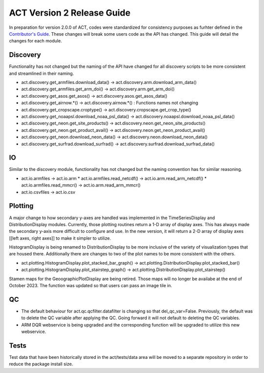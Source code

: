 ===========================
ACT Version 2 Release Guide
===========================

In preparation for version 2.0.0 of ACT, codes were standardized for consistency purposes as furhter defined in the `Contributor's Guide <https://arm-doe.github.io/ACT/userguide/CONTRIBUTING.html>`_.  These changes will break some users code as the API has changed.  This guide will detail the changes for each module.

Discovery
=========
Functionality has not changed but the naming of the API have changed for all discovery scripts to be more consistent and streamlined in their naming.

* act.discovery.get_armfiles.download_data() -> act.discovery.arm.download_arm_data()
* act.discovery.get_armfiles.get_arm_doi() -> act.discovery.arm.get_arm_doi()
* act.discovery.get_asos.get_asos() -> act.discovery.asos.get_asos_data()
* act.discovery.get_airnow.*() -> act.discovery.airnow.*() : Functions names not changing
* act.discovery.get_cropscape.croptype() -> act.discovery.cropscape.get_crop_type()
* act.discovery.get_noaapsl.download_noaa_psl_data() -> act.discovery.noaapsl.download_noaa_psl_data()
* act.discovery.get_neon.get_site_products() -> act.discovery.neon.get_neon_site_products()
* act.discovery.get_neon.get_product_avail() -> act.discovery.neon.get_neon_product_avail()
* act.discovery.get_neon.download_neon_data() -> act.discovery.neon.download_neon_data()
* act.discovery.get_surfrad.download_surfrad() -> act.discovery.surfrad.download_surfrad_data()

IO
==
Similar to the discovery module, functionality has not changed but the naming convention has for similar reasoning.

* act.io.armfiles -> act.io.arm
  * act.io.armfiles.read_netcdf() -> act.io.arm.read_arm_netcdf()
  * act.io.armfiles.read_mmcr() -> act.io.arm.read_arm_mmcr()
* act.io.csvfiles -> act.io.csv

Plotting
========
A major change to how secondary y-axes are handled was implemented in the TimeSeriesDisplay and DistributionDisplay modules.  Currently, those plotting routines return a 1-D array of display axes.  This has always made the secondary y-axis more difficult to configure and use.  In the new version, it will return a 2-D array of display axes [[left axes, right axes]] to make it simpler to utilize.  

HistogramDisplay is being renamed to DistributionDisplay to be more inclusive of the variety of visualization types that are housed there.  Additionally there are changes to two of the plot names to be more consistent with the others.

* act.plotting.HistogramDisplay.plot_stacked_bar_graph() -> act.plotting.DistributionDisplay.plot_stacked_bar()
* act.plotting.HistogramDisplay.plot_stairstep_graph() -> act.plotting.DistributionDisplay.plot_stairstep()

Stamen maps for the GeoographicPlotDisplay are being retired.  Those maps will no longer be availabe at the end of October 2023.  The function was updated so that users can pass an image tile in.

QC
==
* The default behaviour for act.qc.qcfilter.datafilter is changing so that del_qc_var=False.  Previously, the default was to delete the QC variable after applying the QC.  Going forward it will not default to deleting the QC variables.

* ARM DQR webservice is being upgraded and the corresponding function will be upgraded to utilize this new webservice.

Tests
=====
Test data that have been historically stored in the act/tests/data area will be moved to a separate repository in order to reduce the package install size.
